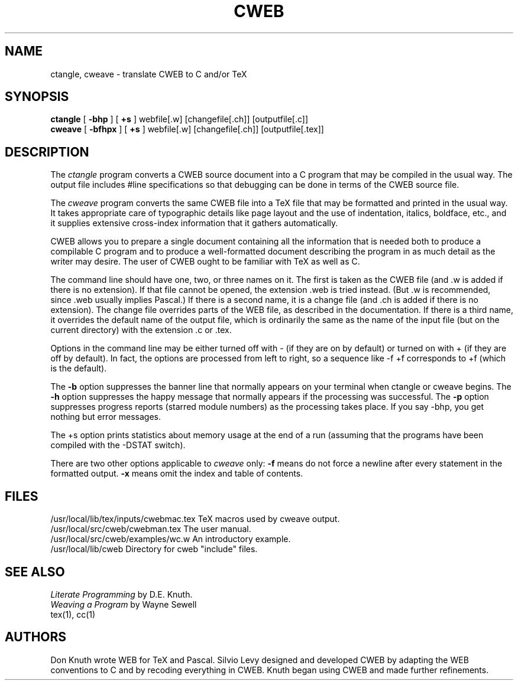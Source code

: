 .TH CWEB 1L 6/15/92
.SH NAME
ctangle, cweave \- translate CWEB to C and/or TeX
.SH SYNOPSIS
.B ctangle
[
.B \-bhp
] [
.B \+s
] webfile[.w] [changefile[.ch]] [outputfile[.c]]
.br
.B cweave
[
.B \-bfhpx
] [
.B \+s
] webfile[.w] [changefile[.ch]] [outputfile[.tex]]

.SH DESCRIPTION
The
.I ctangle
program converts a CWEB
source document into a C program that may be compiled in the usual way.
The output file includes #line specifications so that debugging can be
done in terms of the CWEB source file.
.PP
The
.I cweave
program converts the same CWEB file into a TeX file that may be
formatted and printed in the usual way.
It takes appropriate care of typographic details like page
layout and the use of indentation, italics, boldface, etc., and it supplies
extensive cross-index information that it gathers automatically.
.PP
CWEB allows you to prepare a single
document containing all the information that is needed both to produce
a compilable C program and to produce a well-formatted document
describing the program in as much detail as the writer may desire.  The
user of CWEB ought to be familiar with TeX as well as C.
.PP
The command line should have one, two, or three names on it.
The first is taken as the CWEB file (and .w is added if there is no
extension). If that file cannot be opened, the extension .web is
tried instead. (But .w is recommended, since .web usually implies Pascal.)
If there is a second name, it is a change file (and .ch is added if there is
no extension).  The change file overrides parts of the WEB file,
as described in the documentation. If there is a third name, it overrides
the default name of the output file, which is ordinarily the same as
the name of the input file (but on the current directory) with the
extension .c or .tex.
.PP
Options in the command line may be either turned off with -
(if they are on by default) or turned on with + (if they are off by
default). In fact, the options are processed from left to right,
so a sequence like -f +f corresponds to +f (which is the default).
.PP
The
.B \-b
option suppresses the banner line that normally appears on your terminal
when ctangle or cweave begins. The
.B \-h
option suppresses the happy message that normally appears if the processing
was successful. The
.B \-p
option suppresses progress reports (starred module numbers) as the processing
takes place. If you say -bhp, you get nothing but error messages.
.PP
The \+s option prints statistics about memory usage at the end of a run
(assuming that the programs have been compiled with the -DSTAT switch).
.PP
There are two other options applicable to
.I cweave
only:
.B \-f
means do not force a newline after every statement in the formatted output.
.B \-x
means omit the index and table of contents.
.PP
.SH FILES
/usr/local/lib/tex/inputs/cwebmac.tex   TeX macros used by cweave output.
.br
/usr/local/src/cweb/cwebman.tex      The user manual.
.br
/usr/local/src/cweb/examples/wc.w   An introductory example.
.br
/usr/local/lib/cweb    Directory for cweb "include" files.
.SH "SEE ALSO"
.I Literate Programming
by D.E. Knuth.
.br
.I Weaving a Program
by Wayne Sewell
.br
tex(1), cc(1)
.SH "AUTHORS"
Don Knuth wrote WEB for TeX and Pascal. Silvio Levy designed and developed CWEB
by adapting the WEB conventions to C and by recoding everything in CWEB.
Knuth began using CWEB and made further refinements.
